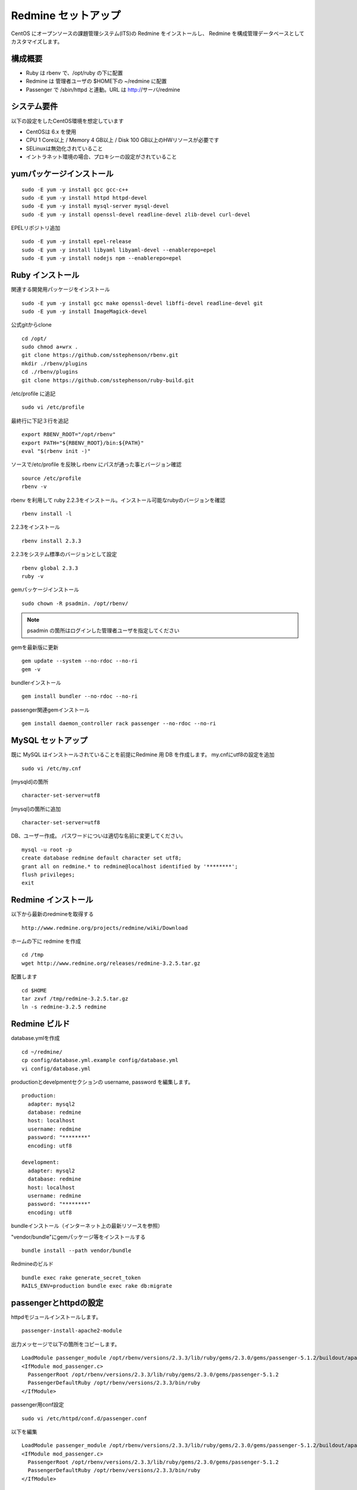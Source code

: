 Redmine セットアップ
====================

CentOS にオープンソースの課題管理システム(ITS)の Redmine をインストールし、
Redmine を構成管理データベースとしてカスタマイズします。

構成概要
--------

* Ruby は rbenv で、/opt/ruby の下に配置
* Redmine は 管理者ユーザの $HOME下の ~/redmine に配置
* Passenger で /sbin/httpd と連動。URL は http://サーバ/redmine

システム要件
------------

以下の設定をしたCentOS環境を想定しています

* CentOSは 6.x を使用
* CPU 1 Core以上 / Memory 4 GB以上 / Disk 100 GB以上のHWリソースが必要です
* SELinuxは無効化されていること
* イントラネット環境の場合、プロキシーの設定がされていること

yumパッケージインストール
-------------------------

::

   sudo -E yum -y install gcc gcc-c++
   sudo -E yum -y install httpd httpd-devel
   sudo -E yum -y install mysql-server mysql-devel
   sudo -E yum -y install openssl-devel readline-devel zlib-devel curl-devel

EPELリポジトリ追加

::

   sudo -E yum -y install epel-release
   sudo -E yum -y install libyaml libyaml-devel --enablerepo=epel
   sudo -E yum -y install nodejs npm --enablerepo=epel

Ruby インストール
-----------------

関連する開発用パッケージをインストール

::

   sudo -E yum -y install gcc make openssl-devel libffi-devel readline-devel git
   sudo -E yum -y install ImageMagick-devel

公式gitからclone

::

   cd /opt/
   sudo chmod a+wrx .
   git clone https://github.com/sstephenson/rbenv.git
   mkdir ./rbenv/plugins
   cd ./rbenv/plugins
   git clone https://github.com/sstephenson/ruby-build.git

/etc/profile に追記

::

   sudo vi /etc/profile

最終行に下記３行を追記

::

   export RBENV_ROOT="/opt/rbenv"
   export PATH="${RBENV_ROOT}/bin:${PATH}"
   eval "$(rbenv init -)"

ソースで/etc/profile を反映し rbenv にパスが通った事とバージョン確認

::

   source /etc/profile
   rbenv -v

rbenv を利用して ruby 2.2.3をインストール。インストール可能なrubyのバージョンを確認

::

   rbenv install -l

2.2.3をインストール

::

   rbenv install 2.3.3

2.2.3をシステム標準のバージョンとして設定

::

   rbenv global 2.3.3
   ruby -v

gemパッケージインストール

::

   sudo chown -R psadmin. /opt/rbenv/

.. note:: psadmin の箇所はログインした管理者ユーザを指定してください

gemを最新版に更新

::

   gem update --system --no-rdoc --no-ri
   gem -v

bundlerインストール

::

   gem install bundler --no-rdoc --no-ri

passenger関連gemインストール

::

   gem install daemon_controller rack passenger --no-rdoc --no-ri

MySQL セットアップ
------------------

既に MySQL はインストールされていることを前提にRedmine 用 DB を作成します。
my.cnfにutf8の設定を追加

::

   sudo vi /etc/my.cnf

[mysqld]の箇所

::

   character-set-server=utf8

[mysql]の箇所に追加

::

   character-set-server=utf8

DB、ユーザー作成。
パスワードについは適切な名前に変更してください。

::

   mysql -u root -p
   create database redmine default character set utf8;
   grant all on redmine.* to redmine@localhost identified by '********';
   flush privileges;
   exit

Redmine インストール
--------------------

以下から最新のredmineを取得する

::

   http://www.redmine.org/projects/redmine/wiki/Download

ホームの下に redmine を作成

::

   cd /tmp
   wget http://www.redmine.org/releases/redmine-3.2.5.tar.gz

配置します

::

   cd $HOME
   tar zxvf /tmp/redmine-3.2.5.tar.gz
   ln -s redmine-3.2.5 redmine

Redmine ビルド
--------------

database.ymlを作成

::

   cd ~/redmine/
   cp config/database.yml.example config/database.yml
   vi config/database.yml

productionとdevelpmentセクションの username, password を編集します。

::

   production:
     adapter: mysql2
     database: redmine
     host: localhost
     username: redmine
     password: "********"
     encoding: utf8

   development:
     adapter: mysql2
     database: redmine
     host: localhost
     username: redmine
     password: "********"
     encoding: utf8

bundleインストール（インターネット上の最新リソースを参照）

"vendor/bundle"にgemパッケージ等をインストールする

::

   bundle install --path vendor/bundle

Redmineのビルド

::

   bundle exec rake generate_secret_token
   RAILS_ENV=production bundle exec rake db:migrate

passengerとhttpdの設定
----------------------

httpdモジュールインストールします。

::

   passenger-install-apache2-module

出力メッセージで以下の箇所をコピーします。

::

   LoadModule passenger_module /opt/rbenv/versions/2.3.3/lib/ruby/gems/2.3.0/gems/passenger-5.1.2/buildout/apache2/mod_passenger.so
   <IfModule mod_passenger.c>
     PassengerRoot /opt/rbenv/versions/2.3.3/lib/ruby/gems/2.3.0/gems/passenger-5.1.2
     PassengerDefaultRuby /opt/rbenv/versions/2.3.3/bin/ruby
   </IfModule>

passenger用conf設定

::

   sudo vi /etc/httpd/conf.d/passenger.conf

以下を編集

::

   LoadModule passenger_module /opt/rbenv/versions/2.3.3/lib/ruby/gems/2.3.0/gems/passenger-5.1.2/buildout/apache2/mod_passenger.so
   <IfModule mod_passenger.c>
     PassengerRoot /opt/rbenv/versions/2.3.3/lib/ruby/gems/2.3.0/gems/passenger-5.1.2
     PassengerDefaultRuby /opt/rbenv/versions/2.3.3/bin/ruby
   </IfModule>

   # Passengerが追加するHTTPヘッダを削除するための設定（任意）。
   Header always unset "X-Powered-By"
   Header always unset "X-Rack-Cache"
   Header always unset "X-Content-Digest"
   Header always unset "X-Runtime"

   PassengerMaxPoolSize 20
   PassengerMaxInstancesPerApp 4
   PassengerPoolIdleTime 3600
   PassengerHighPerformance on
   PassengerStatThrottleRate 10
   PassengerSpawnMethod smart
   RailsAppSpawnerIdleTime 86400
   PassengerMaxPreloaderIdleTime 0

   # DocumentRootのサブディレクトリで実行する設定
   RackBaseURI /redmine

シンボリックリンク作成

::

   sudo ln -s ~/redmine/public /var/www/html/redmine

権限設定

::

   sudo chown -R apache:apache /var/www/html/redmine

ホームディレクトリの参照権限、実行権限の追加

::

   sudo chmod a+rx $HOME

httpdサービス自動起動有効化

::

   sudo chkconfig httpd on

httpdサービス起動

::

   sudo service httpd configtest
   sudo service httpd restart

WebブラウザからRedmineに接続して動作確認

::

   http://{サーバ}/redmine/

